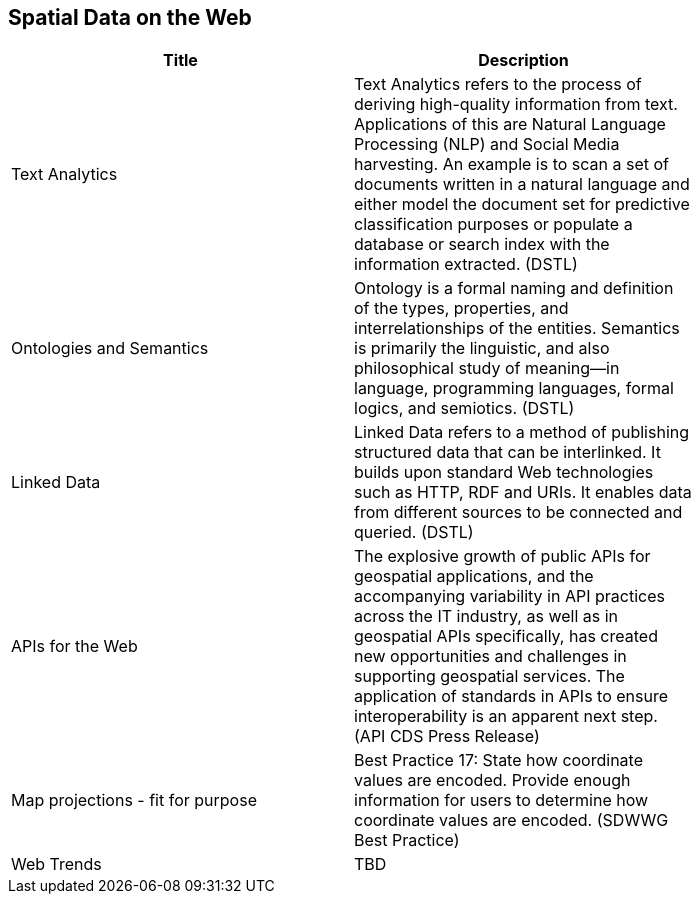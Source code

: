 //////
comment
//////

<<<

== Spatial Data on the Web

<<<

[width="80%", options="header"]
|=======================
|Title      |Description

|Text Analytics
|Text Analytics refers to the process of deriving high-quality information from text. Applications of this are Natural Language Processing (NLP) and Social Media harvesting. An example is to scan a set of documents written in a natural language and either model the document set for predictive classification purposes or populate a database or search index with the information extracted. (DSTL)

|Ontologies and Semantics
|Ontology is a formal naming and definition of the types, properties, and interrelationships of the entities.  Semantics is primarily the linguistic, and also philosophical study of meaning—in language, programming languages, formal logics, and semiotics. (DSTL)

|Linked Data
|Linked Data refers to a method of publishing structured data that can be interlinked. It builds upon standard Web technologies such as HTTP, RDF and URIs. It enables data from different sources to be connected and queried.  (DSTL)

|APIs for the Web
|The explosive growth of public APIs for geospatial applications, and the accompanying variability in API practices across the IT industry, as well as in geospatial APIs specifically, has created new opportunities and challenges in supporting geospatial services. The application of standards in APIs to ensure interoperability is an apparent next step. (API CDS Press Release)

|Map projections - fit for purpose
|Best Practice 17: State how coordinate values are encoded. Provide enough information for users to determine how coordinate values are encoded.  (SDWWG Best Practice)

|Web Trends
|TBD

|=======================
